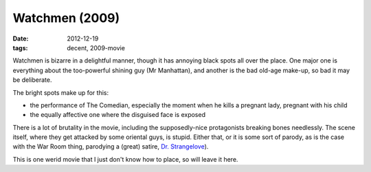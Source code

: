Watchmen (2009)
===============

:date: 2012-12-19
:tags: decent, 2009-movie



Watchmen is bizarre in a delightful manner, though it has annoying black
spots all over the place. One major one is everything about the
too-powerful shining guy (Mr Manhattan), and another is the bad old-age
make-up, so bad it may be deliberate.

The bright spots make up for this:

-  the performance of The Comedian, especially the moment when he kills
   a pregnant lady, pregnant with his child
-  the equally affective one where the disguised face is exposed

There is a lot of brutality in the movie, including the supposedly-nice
protagonists breaking bones needlessly. The scene itself, where they get
attacked by some oriental guys, is stupid. Either that, or it is some
sort of parody, as is the case with the War Room thing, parodying a
(great) satire, `Dr. Strangelove`_).

This is one werid movie that I just don't know how to place, so will
leave it here.

.. _Dr. Strangelove: http://movies.tshepang.net/dr-strangelove-1964
